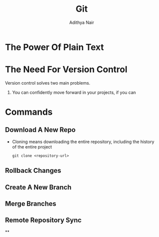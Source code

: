 #+title: Git
#+AUTHOR: Adithya Nair

* The Power Of Plain Text
* The Need For Version Control
Version control solves two main problems.
1. You can confidently move forward in your projects, if you can

* Commands
** Download A New Repo
- Cloning means downloading the entire repository, including the history of the entire project
  #+begin_src shell
git clone <repository-url>
  #+end_src
** Rollback Changes
** Create A New Branch
** Merge Branches
** Remote Repository Sync
**
